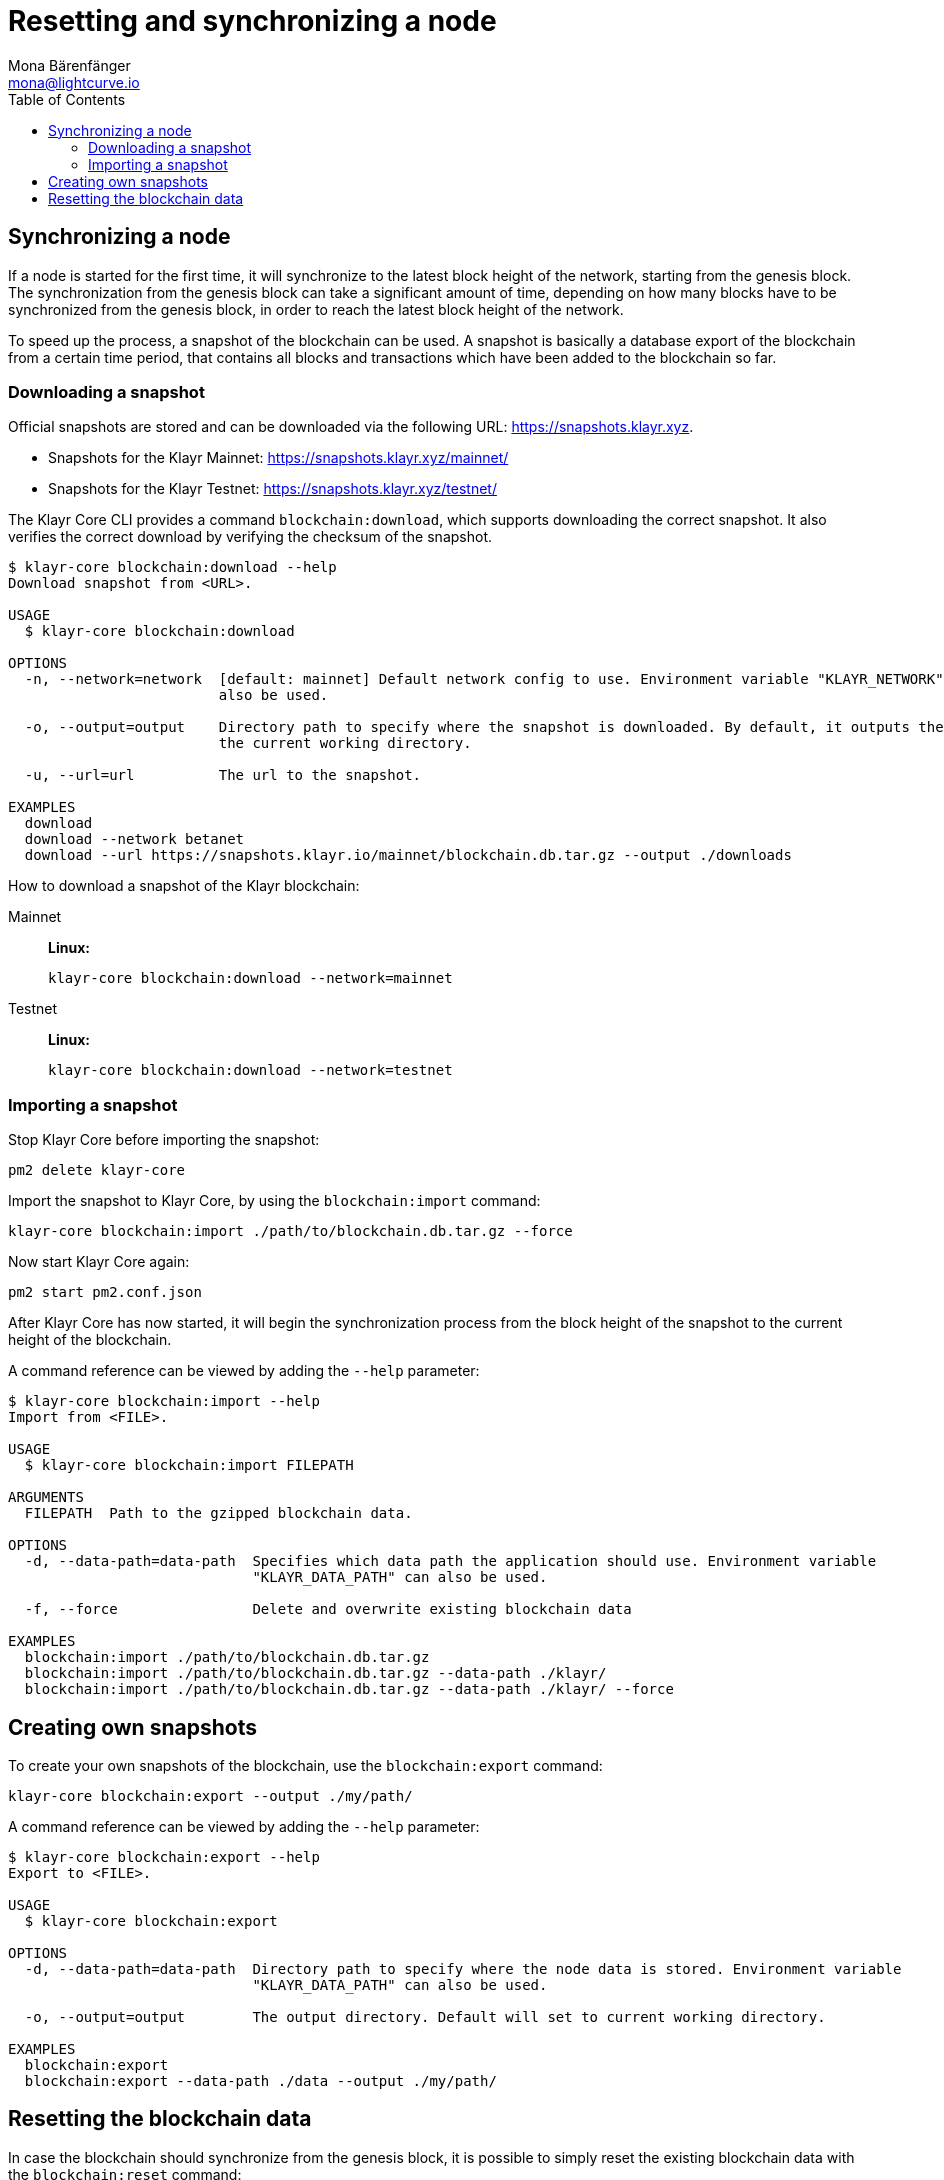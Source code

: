 = Resetting and synchronizing a node
Mona Bärenfänger <mona@lightcurve.io>
// Settings
:toc:
// Project URLs
:url_klayr_snapshots: https://snapshots.klayr.xyz
:url_klayr_snapshots_testnet: https://snapshots.klayr.xyz/testnet/
:url_klayr_snapshots_mainnet: https://snapshots.klayr.xyz/mainnet/

== Synchronizing a node

If a node is started for the first time, it will synchronize to the latest block height of the network, starting from the genesis block.
The synchronization from the genesis block can take a significant amount of time, depending on how many blocks have to be synchronized from the genesis block, in order to reach the latest block height of the network.

To speed up the process, a snapshot of the blockchain can be used. A snapshot is basically a database export of the blockchain from a certain time period, that contains all blocks and transactions which have been added to the blockchain so far.

=== Downloading a snapshot

Official snapshots are stored and can be downloaded via the following URL: {url_klayr_snapshots}.

* Snapshots for the Klayr Mainnet: {url_klayr_snapshots_mainnet}
* Snapshots for the Klayr Testnet: {url_klayr_snapshots_testnet}

The Klayr Core CLI provides a command `blockchain:download`, which supports downloading the correct snapshot. It also verifies the correct download by verifying the checksum of the snapshot.

----
$ klayr-core blockchain:download --help
Download snapshot from <URL>.

USAGE
  $ klayr-core blockchain:download

OPTIONS
  -n, --network=network  [default: mainnet] Default network config to use. Environment variable "KLAYR_NETWORK" can
                         also be used.

  -o, --output=output    Directory path to specify where the snapshot is downloaded. By default, it outputs the files to
                         the current working directory.

  -u, --url=url          The url to the snapshot.

EXAMPLES
  download
  download --network betanet
  download --url https://snapshots.klayr.io/mainnet/blockchain.db.tar.gz --output ./downloads
----

How to download a snapshot of the Klayr blockchain:

[tabs]
====
Mainnet::
+
--
*Linux:*

[source,bash]
----
klayr-core blockchain:download --network=mainnet
----
--
Testnet::
+
--
*Linux:*

[source,bash]
----
klayr-core blockchain:download --network=testnet
----
--
====

=== Importing a snapshot

Stop Klayr Core before importing the snapshot:

[source,bash]
----
pm2 delete klayr-core
----

Import the snapshot to Klayr Core, by using the `blockchain:import` command:

[source,bash]
----
klayr-core blockchain:import ./path/to/blockchain.db.tar.gz --force
----

Now start Klayr Core again:

[source,bash]
----
pm2 start pm2.conf.json
----

After Klayr Core has now started, it will begin the synchronization process from the block height of the snapshot to the current height of the blockchain.

A command reference can be viewed by adding the `--help` parameter:

----
$ klayr-core blockchain:import --help
Import from <FILE>.

USAGE
  $ klayr-core blockchain:import FILEPATH

ARGUMENTS
  FILEPATH  Path to the gzipped blockchain data.

OPTIONS
  -d, --data-path=data-path  Specifies which data path the application should use. Environment variable
                             "KLAYR_DATA_PATH" can also be used.

  -f, --force                Delete and overwrite existing blockchain data

EXAMPLES
  blockchain:import ./path/to/blockchain.db.tar.gz
  blockchain:import ./path/to/blockchain.db.tar.gz --data-path ./klayr/
  blockchain:import ./path/to/blockchain.db.tar.gz --data-path ./klayr/ --force
----



== Creating own snapshots

To create your own snapshots of the blockchain, use the `blockchain:export` command:

[source,bash]
----
klayr-core blockchain:export --output ./my/path/
----

A command reference can be viewed by adding the `--help` parameter:

----
$ klayr-core blockchain:export --help
Export to <FILE>.

USAGE
  $ klayr-core blockchain:export

OPTIONS
  -d, --data-path=data-path  Directory path to specify where the node data is stored. Environment variable
                             "KLAYR_DATA_PATH" can also be used.

  -o, --output=output        The output directory. Default will set to current working directory.

EXAMPLES
  blockchain:export
  blockchain:export --data-path ./data --output ./my/path/
----

== Resetting the blockchain data

In case the blockchain should synchronize from the genesis block, it is possible to simply reset the existing blockchain data with the `blockchain:reset` command:

[source,bash]
----
klayr-core blockchain:reset
----

A command reference can be viewed by adding the `--help` parameter:

----
$ klayr-core blockchain:reset --help
Reset the blockchain data.

USAGE
  $ klayr-core blockchain:reset

OPTIONS
  -d, --data-path=data-path  Directory path to specify where node data is stored. Environment variable
                             "KLAYR_DATA_PATH" can also be used.

  -y, --yes                  Skip confirmation prompt.

EXAMPLES
  blockchain:reset
  blockchain:reset --data-path ./klayr
  blockchain:reset --yes
----
